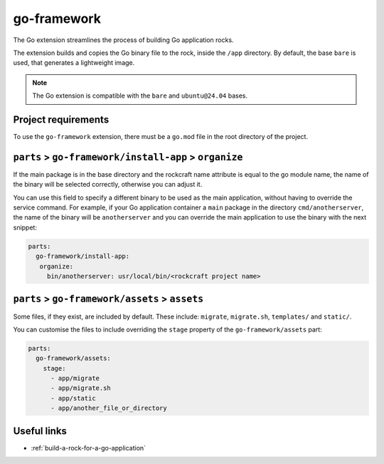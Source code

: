 .. _go-framework-reference:

go-framework
----------------

The Go extension streamlines the process of building Go application
rocks.

The extension builds and copies the Go binary file to the rock,
inside the ``/app`` directory. By default, the base ``bare`` is used,
that generates a lightweight image.


.. note::
    The Go extension is compatible with the ``bare`` and ``ubuntu@24.04``
    bases.

Project requirements
====================

To use the ``go-framework`` extension, there must be a ``go.mod`` file
in the root directory of the project.


``parts`` > ``go-framework/install-app`` > ``organize``
=========================================================

If the main package is in the base directory and the rockcraft name
attribute is equal to the go module name, the name of the binary will
be selected correctly, otherwise you can adjust it.

You can use this field to specify a different binary to be used as the
main application, without having to override the service command. For example,
if your Go application container a ``main`` package in the directory
``cmd/anotherserver``, the name of the binary will be ``anotherserver``
and you can override the main application to use the binary with the
next snippet:

.. code-block:: yaml

  parts:
    go-framework/install-app:
     organize:
       bin/anotherserver: usr/local/bin/<rockcraft project name>


``parts`` > ``go-framework/assets`` > ``assets``
=========================================================


Some files, if they exist, are included by default. These include:
``migrate``, ``migrate.sh``, ``templates/`` and ``static/``.

You can customise the files to include overriding the ``stage`` property
of the ``go-framework/assets`` part:

.. code-block:: yaml

  parts:
    go-framework/assets:
      stage:
        - app/migrate
        - app/migrate.sh
        - app/static
        - app/another_file_or_directory


Useful links
============

- :ref:`build-a-rock-for-a-go-application`
